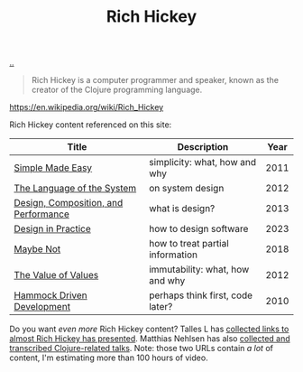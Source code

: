 :PROPERTIES:
:ID: a172782b-bceb-4b44-afdf-7a2348d02970
:END:
#+TITLE: Rich Hickey

[[file:..][..]]

#+begin_quote
Rich Hickey is a computer programmer and speaker, known as the creator of the Clojure programming language.
#+end_quote

https://en.wikipedia.org/wiki/Rich_Hickey

Rich Hickey content referenced on this site:

| Title                                | Description                      | Year |
|--------------------------------------+----------------------------------+------|
| [[id:3eb092bf-b847-4686-b250-fca303022782][Simple Made Easy]]                     | simplicity: what, how and why    | 2011 |
| [[id:575419ac-17d8-4b5a-b060-10aecd6fee78][The Language of the System]]           | on system design                 | 2012 |
| [[id:73b93aeb-d61a-413d-a119-53335e73afda][Design, Composition, and Performance]] | what is design?                  | 2013 |
| [[id:7e831e40-daa5-4714-9ba5-c9e08988ce55][Design in Practice]]                   | how to design software           | 2023 |
| [[id:65d772e5-951c-47b5-b3cd-fb8bf765b6ab][Maybe Not]]                            | how to treat partial information | 2018 |
| [[id:9447cd35-15b9-49c7-b47e-537c03b48f0b][The Value of Values]]                  | immutability: what, how and why  | 2012 |
| [[id:39291BEF-2047-48E8-BA21-6CCEF5F2FF90][Hammock Driven Development]]           | perhaps think first, code later? | 2010 |

Do you want /even more/ Rich Hickey content?
Talles L has [[https://github.com/tallesl/Rich-Hickey-fanclub][collected links to almost Rich Hickey has presented]].
Matthias Nehlsen has also [[https://github.com/matthiasn/talk-transcripts][collected and transcribed Clojure-related talks]].
Note: those two URLs contain /a lot/ of content, I'm estimating more than 100 hours of video.
